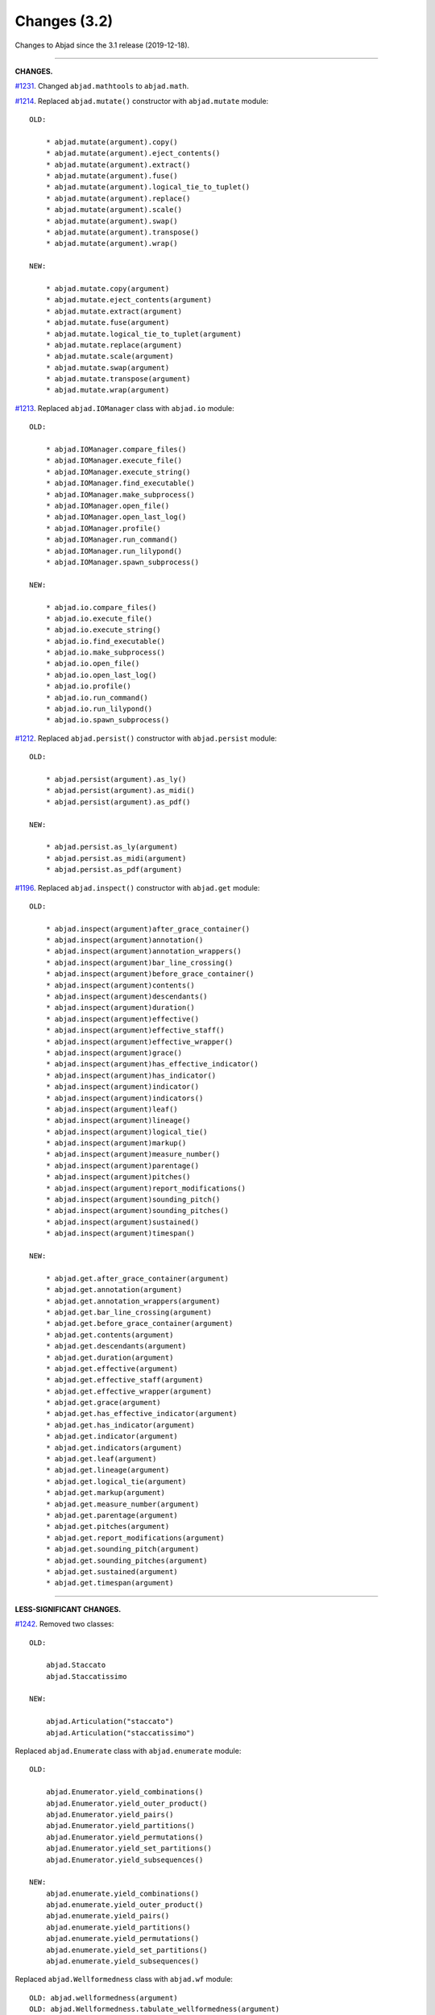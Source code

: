 Changes (3.2)
=============

Changes to Abjad since the 3.1 release (2019-12-18).

----

**CHANGES.**

`#1231 <https://github.com/Abjad/abjad/issues/1231>`_. Changed ``abjad.mathtools`` to
``abjad.math``.

`#1214 <https://github.com/Abjad/abjad/issues/1214>`_. Replaced ``abjad.mutate()``
constructor with ``abjad.mutate`` module:

::

    OLD:

        * abjad.mutate(argument).copy()
        * abjad.mutate(argument).eject_contents()
        * abjad.mutate(argument).extract()
        * abjad.mutate(argument).fuse()
        * abjad.mutate(argument).logical_tie_to_tuplet()
        * abjad.mutate(argument).replace()
        * abjad.mutate(argument).scale()
        * abjad.mutate(argument).swap()
        * abjad.mutate(argument).transpose()
        * abjad.mutate(argument).wrap()

    NEW:

        * abjad.mutate.copy(argument)
        * abjad.mutate.eject_contents(argument)
        * abjad.mutate.extract(argument)
        * abjad.mutate.fuse(argument)
        * abjad.mutate.logical_tie_to_tuplet(argument)
        * abjad.mutate.replace(argument)
        * abjad.mutate.scale(argument)
        * abjad.mutate.swap(argument)
        * abjad.mutate.transpose(argument)
        * abjad.mutate.wrap(argument)

`#1213 <https://github.com/Abjad/abjad/issues/1213>`_. Replaced ``abjad.IOManager`` class
with ``abjad.io`` module:

::

    OLD:

        * abjad.IOManager.compare_files()
        * abjad.IOManager.execute_file()
        * abjad.IOManager.execute_string()
        * abjad.IOManager.find_executable()
        * abjad.IOManager.make_subprocess()
        * abjad.IOManager.open_file()
        * abjad.IOManager.open_last_log()
        * abjad.IOManager.profile()
        * abjad.IOManager.run_command()
        * abjad.IOManager.run_lilypond()
        * abjad.IOManager.spawn_subprocess()

    NEW:

        * abjad.io.compare_files()
        * abjad.io.execute_file()
        * abjad.io.execute_string()
        * abjad.io.find_executable()
        * abjad.io.make_subprocess()
        * abjad.io.open_file()
        * abjad.io.open_last_log()
        * abjad.io.profile()
        * abjad.io.run_command()
        * abjad.io.run_lilypond()
        * abjad.io.spawn_subprocess()

`#1212 <https://github.com/Abjad/abjad/issues/1212>`_. Replaced ``abjad.persist()``
constructor with ``abjad.persist`` module:

::

    OLD:

        * abjad.persist(argument).as_ly()
        * abjad.persist(argument).as_midi()
        * abjad.persist(argument).as_pdf()

    NEW:

        * abjad.persist.as_ly(argument)
        * abjad.persist.as_midi(argument)
        * abjad.persist.as_pdf(argument)

`#1196 <https://github.com/Abjad/abjad/issues/1196>`_. Replaced ``abjad.inspect()``
constructor with ``abjad.get`` module:

::

    OLD:

        * abjad.inspect(argument)after_grace_container()
        * abjad.inspect(argument)annotation()
        * abjad.inspect(argument)annotation_wrappers()
        * abjad.inspect(argument)bar_line_crossing()
        * abjad.inspect(argument)before_grace_container()
        * abjad.inspect(argument)contents()
        * abjad.inspect(argument)descendants()
        * abjad.inspect(argument)duration()
        * abjad.inspect(argument)effective()
        * abjad.inspect(argument)effective_staff()
        * abjad.inspect(argument)effective_wrapper()
        * abjad.inspect(argument)grace()
        * abjad.inspect(argument)has_effective_indicator()
        * abjad.inspect(argument)has_indicator()
        * abjad.inspect(argument)indicator()
        * abjad.inspect(argument)indicators()
        * abjad.inspect(argument)leaf()
        * abjad.inspect(argument)lineage()
        * abjad.inspect(argument)logical_tie()
        * abjad.inspect(argument)markup()
        * abjad.inspect(argument)measure_number()
        * abjad.inspect(argument)parentage()
        * abjad.inspect(argument)pitches()
        * abjad.inspect(argument)report_modifications()
        * abjad.inspect(argument)sounding_pitch()
        * abjad.inspect(argument)sounding_pitches()
        * abjad.inspect(argument)sustained()
        * abjad.inspect(argument)timespan()

    NEW:

        * abjad.get.after_grace_container(argument)
        * abjad.get.annotation(argument)
        * abjad.get.annotation_wrappers(argument)
        * abjad.get.bar_line_crossing(argument)
        * abjad.get.before_grace_container(argument)
        * abjad.get.contents(argument)
        * abjad.get.descendants(argument)
        * abjad.get.duration(argument)
        * abjad.get.effective(argument)
        * abjad.get.effective_staff(argument)
        * abjad.get.effective_wrapper(argument)
        * abjad.get.grace(argument)
        * abjad.get.has_effective_indicator(argument)
        * abjad.get.has_indicator(argument)
        * abjad.get.indicator(argument)
        * abjad.get.indicators(argument)
        * abjad.get.leaf(argument)
        * abjad.get.lineage(argument)
        * abjad.get.logical_tie(argument)
        * abjad.get.markup(argument)
        * abjad.get.measure_number(argument)
        * abjad.get.parentage(argument)
        * abjad.get.pitches(argument)
        * abjad.get.report_modifications(argument)
        * abjad.get.sounding_pitch(argument)
        * abjad.get.sounding_pitches(argument)
        * abjad.get.sustained(argument)
        * abjad.get.timespan(argument)

----

**LESS-SIGNIFICANT CHANGES.**

`#1242 <https://github.com/Abjad/abjad/issues/1242>`_. Removed two classes:

::

    OLD:

        abjad.Staccato
        abjad.Staccatissimo

    NEW:

        abjad.Articulation("staccato")
        abjad.Articulation("staccatissimo")

Replaced ``abjad.Enumerate`` class with ``abjad.enumerate`` module:

::

    OLD:

        abjad.Enumerator.yield_combinations()
        abjad.Enumerator.yield_outer_product()
        abjad.Enumerator.yield_pairs()
        abjad.Enumerator.yield_partitions()
        abjad.Enumerator.yield_permutations()
        abjad.Enumerator.yield_set_partitions()
        abjad.Enumerator.yield_subsequences()

    NEW:
        abjad.enumerate.yield_combinations()
        abjad.enumerate.yield_outer_product()
        abjad.enumerate.yield_pairs()
        abjad.enumerate.yield_partitions()
        abjad.enumerate.yield_permutations()
        abjad.enumerate.yield_set_partitions()
        abjad.enumerate.yield_subsequences()

Replaced ``abjad.Wellformedness`` class with ``abjad.wf`` module:

::

    OLD: abjad.wellformedness(argument)
    OLD: abjad.Wellformedness.tabulate_wellformedness(argument)

    NEW: abjad.wf.wellformedness(argument)
    NEW: abjad.wf.tabulate_wellformedness(argument)

Moved tag() function:

::

    OLD: abjad.Tag.tag()
    NEW: abjad.tag.tag()

Renamed ``strict=None`` keyword to ``align_tags=None``:

::

    OLD:

        * abjad.f(..., strict=None)
        * abjad.show(..., strict=None)
        * abjad.persist().as_ly(strict=None)
        * abjad.persist().as_pdf(strict=None)

    NEW:

        * abjad.f(..., align_tags=None)
        * abjad.show(..., align_tags=None)
        * abjad.persist.as_ly(..., align_tags=None)
        * abjad.persist.as_pdf(..., align_tags=None)

Removed ``abjad.MarkupList``.

Removed ``abjad.String.is_segment_name()``.

Removed ``abjad.TestManager``:

::

    OLD: abjad.TestManager.compare_files()
    NEW: abjad.IOManager.compare_files()

----

**FIXES.**

`#1245 <https://github.com/Abjad/abjad/issues/1245>`_, `#1247
<https://github.com/Abjad/abjad/pull/1247>`_. Removed duplicate indicators when
fusing leaves. (`Tsz Kiu Pang <https://nivlekp.github.io/>`_).

----

**CLEANUP.**

* `#1225 <https://github.com/Abjad/abjad/issues/1225>`_.
  Adjusted ``collections.abc`` imports to mollify mypy.
  (`Oberholtzer <https://github.com/josiah-wolf-oberholtzer>`_).

* `#1218 <https://github.com/Abjad/abjad/issues/1218>`_.
  Removed ``abjad/dotfiles/`` directory.

* `#1210 <https://github.com/Abjad/abjad/issues/1210>`_.
  Reran LilyPond scrape scripts with LilyPond 2.19.84.

* Cleaned up ``abjad.Configuration._make_missing_directories()``.

* Cleaned up markup.

* Moved LilyPond scrape scripts to ``ly/`` in wrapper directory.

* Reformatted with black 20.8b1.

* Removed ``const.py`` module.

* Removed ``tags.py`` module.

* Replaced ``ly/`` with ``lyconst.py``, ``lyenv.py``, ``lyproxy.py`` modules.

